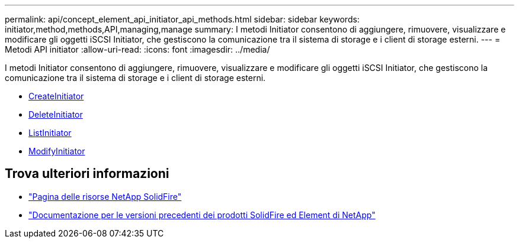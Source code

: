 ---
permalink: api/concept_element_api_initiator_api_methods.html 
sidebar: sidebar 
keywords: initiator,method,methods,API,managing,manage 
summary: I metodi Initiator consentono di aggiungere, rimuovere, visualizzare e modificare gli oggetti iSCSI Initiator, che gestiscono la comunicazione tra il sistema di storage e i client di storage esterni. 
---
= Metodi API initiator
:allow-uri-read: 
:icons: font
:imagesdir: ../media/


[role="lead"]
I metodi Initiator consentono di aggiungere, rimuovere, visualizzare e modificare gli oggetti iSCSI Initiator, che gestiscono la comunicazione tra il sistema di storage e i client di storage esterni.

* xref:reference_element_api_createinitiators.adoc[CreateInitiator]
* xref:reference_element_api_deleteinitiators.adoc[DeleteInitiator]
* xref:reference_element_api_listinitiators.adoc[ListInitiator]
* xref:reference_element_api_modifyinitiators.adoc[ModifyInitiator]




== Trova ulteriori informazioni

* https://www.netapp.com/data-storage/solidfire/documentation/["Pagina delle risorse NetApp SolidFire"^]
* https://docs.netapp.com/sfe-122/topic/com.netapp.ndc.sfe-vers/GUID-B1944B0E-B335-4E0B-B9F1-E960BF32AE56.html["Documentazione per le versioni precedenti dei prodotti SolidFire ed Element di NetApp"^]

